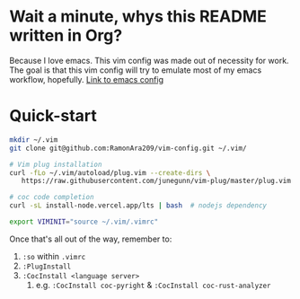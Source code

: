 * Wait a minute, whys this README written in Org?
Because I love emacs. This vim config was made out of necessity for work.
The goal is that this vim config will try to emulate most of my emacs workflow, hopefully.
[[https://github.com/RamonAra209/dot_emacs][Link to emacs config]]
* Quick-start
#+begin_src bash
  mkdir ~/.vim
  git clone git@github.com:RamonAra209/vim-config.git ~/.vim/
  
  # Vim plug installation
  curl -fLo ~/.vim/autoload/plug.vim --create-dirs \
     https://raw.githubusercontent.com/junegunn/vim-plug/master/plug.vim

  # coc code completion 
  curl -sL install-node.vercel.app/lts | bash  # nodejs dependency

  export VIMINIT="source ~/.vim/.vimrc"
#+end_src

Once that's all out of the way, remember to:
1. ~:so~ within ~.vimrc~
2. ~:PlugInstall~
3. ~:CocInstall <language server>~
   1. e.g. ~:CocInstall coc-pyright~ & ~:CocInstall coc-rust-analyzer~
